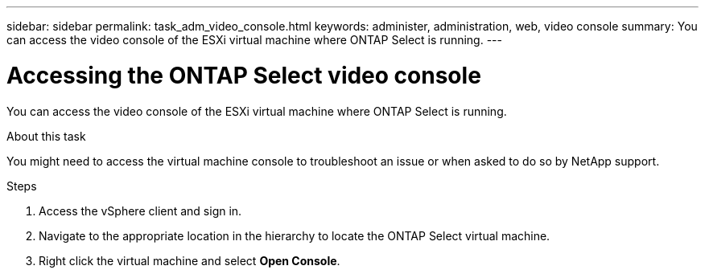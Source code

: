 ---
sidebar: sidebar
permalink: task_adm_video_console.html
keywords: administer, administration, web, video console
summary: You can access the video console of the ESXi virtual machine where ONTAP Select is running.
---

= Accessing the ONTAP Select video console
:hardbreaks:
:nofooter:
:icons: font
:linkattrs:
:imagesdir: ./media/

[.lead]
You can access the video console of the ESXi virtual machine where ONTAP Select is running.

.About this task

You might need to access the virtual machine console to troubleshoot an issue or when asked to do so by NetApp support.

.Steps

. Access the vSphere client and sign in.

. Navigate to the appropriate location in the hierarchy to locate the ONTAP Select virtual machine.

. Right click the virtual machine and select *Open Console*.
